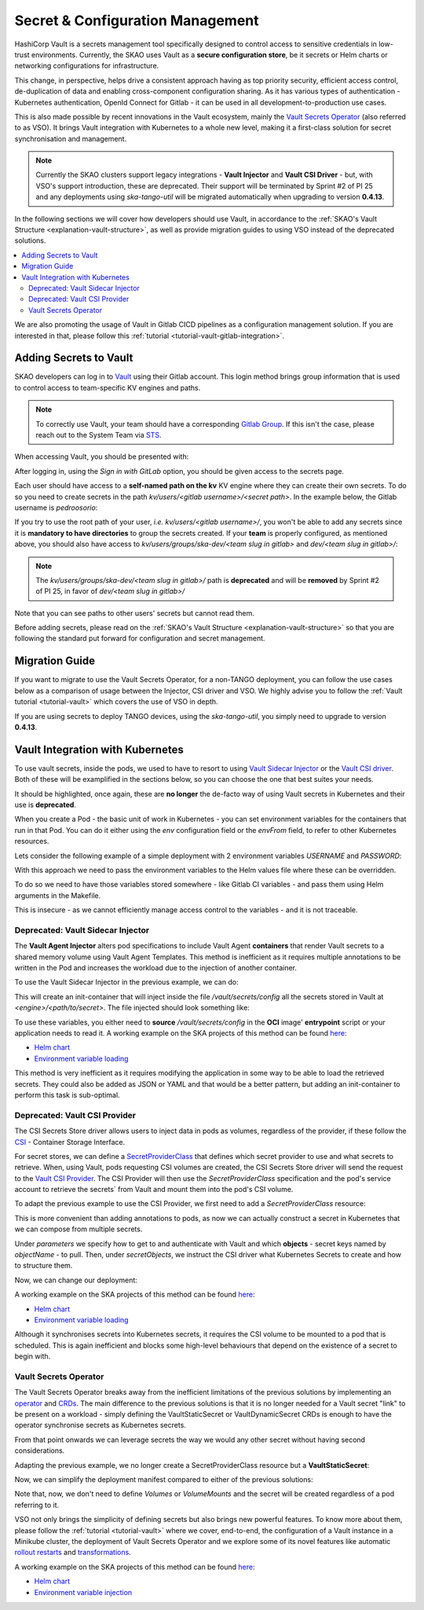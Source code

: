 .. _tools-vault:

Secret & Configuration Management
=================================

HashiCorp Vault is a secrets management tool specifically designed to control access to sensitive credentials in low-trust environments. Currently, the SKAO uses Vault as a **secure configuration store**, be it secrets or Helm charts or networking configurations for infrastructure.

This change, in perspective, helps drive a consistent approach having as top priority security, efficient access control, de-duplication of data and enabling cross-component configuration sharing. As it has various types of authentication - Kubernetes authentication, OpenId Connect for Gitlab -
it can be used in all development-to-production use cases.

This is also made possible by recent innovations in the Vault ecosystem, mainly the `Vault Secrets Operator <https://developer.hashicorp.com/vault/tutorials/kubernetes/vault-secrets-operator>`_ (also referred to as VSO). It brings Vault integration with Kubernetes to a whole new level,
making it a first-class solution for secret synchronisation and management.

.. note::

   Currently the SKAO clusters support legacy integrations - **Vault Injector** and **Vault CSI Driver** - but, with VSO's support introduction, these are deprecated.
   Their support will be terminated by Sprint #2 of PI 25 and any deployments using `ska-tango-util` will be migrated automatically when upgrading to version **0.4.13**.

In the following sections we will cover how developers should use Vault, in accordance to the :ref:`SKAO's Vault Structure <explanation-vault-structure>`, as well as provide migration guides to using VSO instead of the deprecated solutions.

.. contents::
   :depth: 2
   :local:

We are also promoting the usage of Vault in Gitlab CICD pipelines as a configuration management solution. If you are interested in that, please follow this :ref:`tutorial <tutorial-vault-gitlab-integration>`.

Adding Secrets to Vault
-----------------------

SKAO developers can log in to `Vault <https://vault.skao.int/ui/vault/auth?with=oidc/>`_ using their Gitlab account. This login method brings group information that is used to control access to team-specific KV engines and paths.

.. note::

   To correctly use Vault, your team should have a corresponding `Gitlab Group <https://gitlab.com/groups/ska-telescope/ska-dev>`_.
   If this isn't the case, please reach out to the System Team via `STS <https://jira.skatelescope.org/servicedesk/customer/portal/166>`_.

When accessing Vault, you should be presented with:

.. image:: images/vault-login.png
  :alt: Login Vault Page
  :align: center

After logging in, using the `Sign in with GitLab` option, you should be given access to the secrets page.

.. image:: images/vault-secrets-engine.png
  :alt: Vault secrets engines
  :align: center

Each user should have access to a **self-named path on the kv** KV engine where they can create their own secrets. To do so you need to create secrets in the path `kv/users/<gitlab username>/<secret path>`. In the example below, the Gitlab username is `pedroosorio`:

.. image:: images/vault-self-store.png
  :alt: Vault user secrets path
  :align: center

If you try to use the root path of your user, `i.e.` `kv/users/<gitlab username>/`, you won't be able to add any secrets since it is **mandatory to have directories** to group the secrets created.
If your **team** is properly configured, as mentioned above, you should also have access to `kv/users/groups/ska-dev/<team slug in gitlab>` and `dev/<team slug in gitlab>/`:

.. image:: images/vault-team-store.png
  :alt: Vault team secrets path
  :align: center

.. note::

   The `kv/users/groups/ska-dev/<team slug in gitlab>/` path is **deprecated** and will be **removed** by Sprint #2 of PI 25, in favor of `dev/<team slug in gitlab>/`

Note that you can see paths to other users' secrets but cannot read them.

Before adding secrets, please read on the :ref:`SKAO's Vault Structure <explanation-vault-structure>` so that you are following the standard put forward for configuration and secret management.

Migration Guide
---------------

If you want to migrate to use the Vault Secrets Operator, for a non-TANGO deployment, you can follow the use cases below as a comparison of usage between the Injector, CSI driver and VSO.
We highly advise you to follow the :ref:`Vault tutorial <tutorial-vault>` which covers the use of VSO in depth. 

If you are using secrets to deploy TANGO devices, using the `ska-tango-util`, you simply need to upgrade to version **0.4.13**.

Vault Integration with Kubernetes
---------------------------------

To use vault secrets, inside the pods, we used to have to resort to using `Vault Sidecar Injector <https://developer.hashicorp.com/vault/tutorials/kubernetes/kubernetes-sidecar>`_ or the `Vault CSI driver <https://developer.hashicorp.com/vault/docs/platform/k8s/csi>`_.
Both of these will be examplified in the sections below, so you can choose the one that best suites your needs.

It should be highlighted, once again, these are **no longer** the de-facto way of using Vault secrets in Kubernetes and their use is **deprecated**.

When you create a Pod - the basic unit of work in Kubernetes - you can set environment variables for the containers that run in that Pod. You can do it either using the `env` configuration field or the `envFrom` field, to refer to other Kubernetes resources.

Lets consider the following example of a simple deployment with 2 environment variables `USERNAME` and `PASSWORD`:

.. code-block:: yaml
    :caption: Deployment with 2 Env variables

    apiVersion: apps/v1
    kind: Deployment
    metadata:
      name: my-app
    spec:
      replicas: 3
      selector:
        matchLabels:
          app: my-app
      template:
        metadata:
          labels:
            app: my-app
        spec:
          containers:
            - name: nginx
              image: nginx:1.14.2
              ports:
                - containerPort: 80
              env:
                - name: USERNAME
                  value: "{{ .Values.username }}"
                - name: PASSWORD
                  value: "{{ .Values.password }}"

With this approach we need to pass the environment variables to the Helm values file where these can be overridden.

To do so we need to have those variables stored somewhere - like Gitlab CI variables - and pass them using Helm arguments in the Makefile.

This is insecure - as we cannot efficiently manage access control to the variables - and it is not traceable.

Deprecated: Vault Sidecar Injector
##################################

The **Vault Agent Injector** alters pod specifications to include Vault Agent **containers** that render Vault secrets to a shared memory volume using Vault Agent Templates. This method is inefficient as it requires multiple annotations to be written in the Pod and increases the workload due to the injection of another container.

To use the Vault Sidecar Injector in the previous example, we can do:

.. code-block:: yaml
    :caption: Deployment with Vault Sidecar Injector

    apiVersion: apps/v1
    kind: Deployment
    metadata:
      name: my-app
    spec:
      replicas: 3
      selector:
        matchLabels:
          app: my-app
      template:
        metadata:
          labels:
            app: my-app
          annotations:
            vault.hashicorp.com/agent-inject: "true"
            vault.hashicorp.com/role: "kube-role"
            vault.hashicorp.com/agent-inject-status: "update"
            vault.hashicorp.com/agent-inject-secret-config: "<engine>/data/<path/to/secret>"
            vault.hashicorp.com/agent-inject-template-config: |
                {{`{{- with secret `}}"<engine>/data/<path/to/secret>"{{` -}}`}}
                {{`{{- range $k, $v := .Data.data }}`}}
                {{`export {{ $k }}={{ $v }}`}}
                {{`{{- end }}`}}
                {{`{{- end }}`}}
        spec:
          containers:
            - name: nginx
              image: nginx:1.14.2
              ports:
                - containerPort: 80

This will create an init-container that will inject inside the file `/vault/secrets/config` all the secrets stored in Vault at `<engine>/<path/to/secret>`. The file injected should look something like:

.. code-block:: bash
    :caption: Vault secrets volume file content

    export USERNAME=user
    export PASSWORD=1111

To use these variables, you either need to **source** `/vault/secrets/config` in the **OCI** image' **entrypoint** script or your application needs to read it. A working example on the SKA projects of this method can be found `here <https://gitlab.com/ska-telescope/ska-permissions-api/-/tree/f9aaaea74e30ccb18879f5ef10160c84e40bbb26>`__:

- `Helm chart <https://gitlab.com/ska-telescope/ska-permissions-api/-/blame/f9aaaea74e30ccb18879f5ef10160c84e40bbb26/charts/ska-permissions-api/templates/permissionsApi.yaml#L35>`__
- `Environment variable loading <https://gitlab.com/ska-telescope/ska-permissions-api/-/blob/f9aaaea74e30ccb18879f5ef10160c84e40bbb26/src/ska_permissions_api/configuration/constants.py>`__

This method is very inefficient as it requires modifying the application in some way to be able to load the retrieved secrets. They could also be added as JSON or YAML and that would be a better pattern, but adding an init-container to perform this task is sub-optimal.

Deprecated: Vault CSI Provider
##############################

The CSI Secrets Store driver allows users to inject data in pods as volumes, regardless of the provider, if these follow the `CSI <https://kubernetes.io/blog/2019/01/15/container-storage-interface-ga/>`_ - Container Storage Interface.

For secret stores, we can define a `SecretProviderClass <https://secrets-store-csi-driver.sigs.k8s.io/getting-started/usage>`_ that defines which secret provider to use and what secrets to retrieve. When, using Vault, pods requesting CSI volumes are created, the CSI Secrets Store driver will send the request to the `Vault CSI Provider <https://developer.hashicorp.com/vault/docs/platform/k8s/csi>`_. The CSI Provider will then use the `SecretProviderClass` specification and the pod's service account to retrieve the secrets´ from Vault and mount them into the pod's CSI volume.

To adapt the previous example to use the CSI Provider, we first need to add a `SecretProviderClass` resource:

.. code-block:: yaml
    :caption: SecretProviderClass resource

    apiVersion: secrets-store.csi.x-k8s.io/v1
    kind: SecretProviderClass
    metadata:
      name: my-app-secret-class
    spec:
      provider: vault
      secretObjects:
        - secretName: my-app-secret
          type: Opaque
          data:
            - objectName: username
              key: username
            - objectName: password
              key: password
      parameters:
        vaultAddress: https://vault.skao.int
        roleName: kube-role
        objects: |
          - objectName: username
            secretPath: <engine>/data/<path/to/secret>
            secretKey: username
          - objectName: password
            secretPath: <engine>/data/<path/to/secret>
            secretKey: password

This is more convenient than adding annotations to pods, as now we can actually construct a secret in Kubernetes that we can compose from multiple secrets.

Under `parameters` we specify how to get to and authenticate with Vault and which **objects** - secret keys named by `objectName` - to pull. Then, under `secretObjects`, we instruct the CSI driver what Kubernetes Secrets to create and how to structure them.

Now, we can change our deployment:

.. code-block:: yaml
    :caption: Deployment with CSI Provider

    apiVersion: apps/v1
    kind: Deployment
    metadata:
      name: my-app
    spec:
      replicas: 3
      selector:
        matchLabels:
          app: my-app
      template:
        metadata:
          labels:
            app: my-app
        spec:
          containers:
            - name: nginx
              image: nginx:1.14.2
              ports:
                - containerPort: 80
              env:
                - name: USERNAME
                  valueFrom:
                    secretKeyRef:
                      name: my-app-secret
                      key: username
                - name: PASSWORD
                  valueFrom:
                    secretKeyRef:
                      name: my-app-secret
                      key: password
              volumeMounts:
                - name: secrets-store-inline
                  mountPath: "/mnt/secrets-store"
                  readOnly: true
          volumes:
            - name: secrets-store-inline
              csi:
                driver: secrets-store.csi.k8s.io
                readOnly: true
                volumeAttributes:
                secretProviderClass: my-app-secret-class

A working example on the SKA projects of this method can be found `here <https://gitlab.com/ska-telescope/ska-tango-charts/-/tree/0.4.12?ref_type=tags>`__:

- `Helm chart <https://gitlab.com/ska-telescope/ska-tango-charts/-/blob/0.4.12/charts/ska-tango-util/templates/_secret-provider-class.yaml?ref_type=tags>`__
- `Environment variable loading <https://gitlab.com/ska-telescope/ska-tango-charts/-/blame/0.4.12/charts/ska-tango-util/templates/_deviceserver.yaml?ref_type=tags#L84>`__

Although it synchronises secrets into Kubernetes secrets, it requires the CSI volume to be mounted to a pod that is scheduled. This is again inefficient and blocks some high-level behaviours that depend on the existence of a secret to begin with.

Vault Secrets Operator
######################

The Vault Secrets Operator breaks away from the inefficient limitations of the previous solutions by implementing an `operator <https://kubernetes.io/docs/concepts/extend-kubernetes/operator/>`_ and `CRDs <https://developer.hashicorp.com/vault/docs/platform/k8s/vso/sources/vault>`_. The main difference to the previous solutions is that it is no longer needed for a Vault secret "link" to be present on a workload - simply defining the VaultStaticSecret or VaultDynamicSecret CRDs is enough to have the operator synchronise secrets as Kubernetes secrets.

From that point onwards we can leverage secrets the way we would any other secret without having second considerations.

Adapting the previous example, we no longer create a SecretProviderClass resource but a **VaultStaticSecret**:

.. code-block:: yaml
    :caption: VaultStaticSecret resource

    apiVersion: secrets.hashicorp.com/v1beta1
    kind: VaultStaticSecret
    metadata:
      name: my-app-secret
    spec:
      type: kv-v2
      mount: <engine>
      path: <path/to/secret>
      refreshAfter: 60s
      destination:
        name: my-app-secret
        create: true
        overwrite: true
        transformation:
          excludeRaw: true
          includes:
            - username
            - password

Now, we can simplify the deployment manifest compared to either of the previous solutions:

.. code-block:: yaml
    :caption: Deployment with VaultStaticSecret

    apiVersion: apps/v1
    kind: Deployment
    metadata:
      name: my-app
    spec:
      replicas: 3
      selector:
        matchLabels:
          app: my-app
      template:
        metadata:
          labels:
            app: my-app
        spec:
          containers:
            - name: nginx
              image: nginx:1.14.2
              ports:
                - containerPort: 80
              env:
                - name: USERNAME
                  valueFrom:
                    secretKeyRef:
                      name: my-app-secret
                      key: username
                - name: PASSWORD
                  valueFrom:
                    secretKeyRef:
                      name: my-app-secret
                      key: password


Note that, now, we don't need to define `Volumes` or `VolumeMounts` and the secret will be created regardless of a pod referring to it.

VSO not only brings the simplicity of defining secrets but also brings new powerful features. To know more about them, please follow the :ref:`tutorial <tutorial-vault>` where we cover, end-to-end, the configuration of a Vault instance in a Minikube cluster, the deployment of Vault Secrets Operator and we explore some of its novel features like automatic `rollout restarts <https://developer.hashicorp.com/vault/docs/platform/k8s/vso/api-reference#rolloutrestarttarget>`_ and `transformations <https://developer.hashicorp.com/vault/docs/platform/k8s/vso/secret-transformation>`_.

A working example on the SKA projects of this method can be found `here <https://gitlab.com/ska-telescope/ska-tango-ping/-/tree/254646c59f1e6a916f2451dc007037787a4448d2>`__:

- `Helm chart <https://gitlab.com/ska-telescope/ska-tango-ping/-/blob/254646c59f1e6a916f2451dc007037787a4448d2/charts/ska-tango-ping/templates/secrets.yaml>`__
- `Environment variable injection <https://gitlab.com/ska-telescope/ska-tango-ping/-/blame/main/charts/ska-tango-ping/templates/deployment.yaml?ref_type=heads#L57>`_
